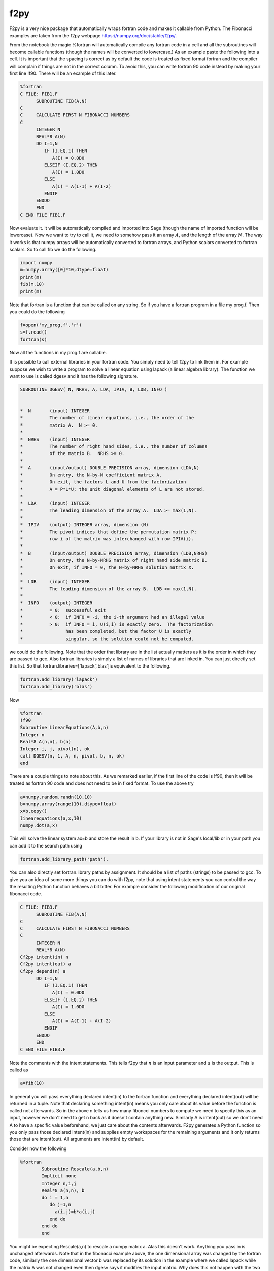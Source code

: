 f2py
====

F2py is a very nice package that automatically wraps fortran code
and makes it callable from Python. The Fibonacci examples are taken
from the f2py webpage https://numpy.org/doc/stable/f2py/.

From the notebook the magic %fortran will automatically compile any
fortran code in a cell and all the subroutines will become callable
functions (though the names will be converted to lowercase.) As an
example paste the following into a cell. It is important that the
spacing is correct as by default the code is treated as fixed
format fortran and the compiler will complain if things are not in
the correct column. To avoid this, you can write fortran 90 code
instead by making your first line !f90. There will be an example of
this later.

.. code-block:: fortran

    %fortran
    C FILE: FIB1.F
          SUBROUTINE FIB(A,N)
    C
    C     CALCULATE FIRST N FIBONACCI NUMBERS
    C
          INTEGER N
          REAL*8 A(N)
          DO I=1,N
             IF (I.EQ.1) THEN
                A(I) = 0.0D0
             ELSEIF (I.EQ.2) THEN
                A(I) = 1.0D0
             ELSE
                A(I) = A(I-1) + A(I-2)
             ENDIF
          ENDDO
          END
    C END FILE FIB1.F

Now evaluate it. It will be automatically compiled and imported
into Sage (though the name of imported function will be lowercase).
Now we want to try to call it, we need to somehow pass it an array
:math:`A`, and the length of the array :math:`N`. The way it
works is that numpy arrays will be automatically converted to
fortran arrays, and Python scalars converted to fortran scalars. So
to call fib we do the following.

.. CODE-BLOCK:: python

    import numpy
    m=numpy.array([0]*10,dtype=float)
    print(m)
    fib(m,10)
    print(m)

Note that fortran is a function that can be called on any string.
So if you have a fortran program in a file my
prog.f. Then you could do the following

.. CODE-BLOCK:: python

    f=open('my_prog.f','r')
    s=f.read()
    fortran(s)

Now all the functions in my
prog.f are callable.

It is possible to call external libraries in your fortran code. You
simply need to tell f2py to link them in. For example suppose we
wish to write a program to solve a linear equation using lapack (a
linear algebra library). The function we want to use is called
dgesv and it has the following signature.

.. code-block:: fortran

    SUBROUTINE DGESV( N, NRHS, A, LDA, IPIV, B, LDB, INFO )


    *  N       (input) INTEGER
    *          The number of linear equations, i.e., the order of the
    *          matrix A.  N >= 0.
    *
    *  NRHS    (input) INTEGER
    *          The number of right hand sides, i.e., the number of columns
    *          of the matrix B.  NRHS >= 0.
    *
    *  A       (input/output) DOUBLE PRECISION array, dimension (LDA,N)
    *          On entry, the N-by-N coefficient matrix A.
    *          On exit, the factors L and U from the factorization
    *          A = P*L*U; the unit diagonal elements of L are not stored.
    *
    *  LDA     (input) INTEGER
    *          The leading dimension of the array A.  LDA >= max(1,N).
    *
    *  IPIV    (output) INTEGER array, dimension (N)
    *          The pivot indices that define the permutation matrix P;
    *          row i of the matrix was interchanged with row IPIV(i).
    *
    *  B       (input/output) DOUBLE PRECISION array, dimension (LDB,NRHS)
    *          On entry, the N-by-NRHS matrix of right hand side matrix B.
    *          On exit, if INFO = 0, the N-by-NRHS solution matrix X.
    *
    *  LDB     (input) INTEGER
    *          The leading dimension of the array B.  LDB >= max(1,N).
    *
    *  INFO    (output) INTEGER
    *          = 0:  successful exit
    *          < 0:  if INFO = -i, the i-th argument had an illegal value
    *          > 0:  if INFO = i, U(i,i) is exactly zero.  The factorization
    *                has been completed, but the factor U is exactly
    *                singular, so the solution could not be computed.

we could do the following. Note that the order that library are in
the list actually matters as it is the order in which they are
passed to gcc. Also fortran.libraries is simply a list of names of
libraries that are linked in. You can just directly set this list.
So that fortran.libraries=['lapack','blas']is equivalent to the
following.

.. CODE-BLOCK:: python

    fortran.add_library('lapack')
    fortran.add_library('blas')

Now

.. CODE-BLOCK:: fortran

    %fortran
    !f90
    Subroutine LinearEquations(A,b,n)
    Integer n
    Real*8 A(n,n), b(n)
    Integer i, j, pivot(n), ok
    call DGESV(n, 1, A, n, pivot, b, n, ok)
    end

There are a couple things to note about this. As we remarked
earlier, if the first line of the code is !f90, then it will be
treated as fortran 90 code and does not need to be in fixed format.
To use the above try

.. CODE-BLOCK:: python

    a=numpy.random.randn(10,10)
    b=numpy.array(range(10),dtype=float)
    x=b.copy()
    linearequations(a,x,10)
    numpy.dot(a,x)

This will solve the linear system ax=b and store the result in b.
If your library is not in Sage's local/lib or in your path you can
add it to the search path using

.. CODE-BLOCK:: python

    fortran.add_library_path('path').

You can also directly set fortran.library
paths by assignment. It should be a list of paths (strings) to be
passed to gcc. To give you an idea of some more things you can do
with f2py, note that using intent statements you can control the
way the resulting Python function behaves a bit bitter. For example
consider the following modification of our original fibonacci
code.

.. CODE-BLOCK:: fortran

    C FILE: FIB3.F
          SUBROUTINE FIB(A,N)
    C
    C     CALCULATE FIRST N FIBONACCI NUMBERS
    C
          INTEGER N
          REAL*8 A(N)
    Cf2py intent(in) n
    Cf2py intent(out) a
    Cf2py depend(n) a
          DO I=1,N
             IF (I.EQ.1) THEN
                A(I) = 0.0D0
             ELSEIF (I.EQ.2) THEN
                A(I) = 1.0D0
             ELSE
                A(I) = A(I-1) + A(I-2)
             ENDIF
          ENDDO
          END
    C END FILE FIB3.F

Note the comments with the intent statements. This tells f2py that
:math:`n` is an input parameter and :math:`a` is the output.
This is called as

.. CODE-BLOCK:: python

    a=fib(10)

In general you will pass everything declared intent(in) to the
fortran function and everything declared intent(out) will be
returned in a tuple. Note that declaring something intent(in) means
you only care about its value before the function is called not
afterwards. So in the above n tells us how many fiboncci numbers to
compute we need to specify this as an input, however we don't need
to get n back as it doesn't contain anything new. Similarly A is
intent(out) so we don't need A to have a specific value
beforehand, we just care about the contents afterwards. F2py
generates a Python function so you only pass those declared
intent(in) and supplies empty workspaces for the remaining
arguments and it only returns those that are intent(out). All
arguments are intent(in) by default.

Consider now the following

.. CODE-BLOCK:: fortran

    %fortran
            Subroutine Rescale(a,b,n)
            Implicit none
            Integer n,i,j
            Real*8 a(n,n), b
            do i = 1,n
               do j=1,n
                 a(i,j)=b*a(i,j)
               end do
            end do
            end

You might be expecting Rescale(a,n) to rescale a numpy matrix a.
Alas this doesn't work. Anything you pass in is unchanged
afterwards. Note that in the fibonacci example above, the one
dimensional array was changed by the fortran code, similarly the
one dimensional vector b was replaced by its solution in the
example where we called lapack while the matrix A was not changed
even then dgesv says it modifies the input matrix. Why does this
not happen with the two dimensional array. Understanding this
requires that you are aware of the difference between how fortran
and C store arrays. Fortran stores a matrices using column ordering
while C stores them using row ordering. That is the matrix

.. math::

   \left(
   \begin{array}{ccc}
   0 & 1 &2\\
   3 & 4 & 5\\
   \end{array}
   \right)


is stored as

    :math:`(0\, 1\, 2\, 3\, 4\, 5\,) \,\,\,\, \text{ in C}`


    :math:`(0\, 3\,1\, 4\, 2\, 5) \,\,\,\, \text{ in Fortran}`


One dimensional arrays are stored the same in C and Fortran.
Because of this f2py allows the fortran code to operate on one
dimensional vectors in place, so your fortran code will change one
dimensional numpy arrays passed to it. However, since two
dimensional arrays are different by default f2py copies the numpy
array (which is stored in C format) into a second array that is in
the fortran format (i.e. takes the transpose) and that is what is
passed to the fortran function. We will see a way to get around
this copying later. First let us point one way of writing the
rescale function.

.. CODE-BLOCK:: fortran

    %fortran

            Subroutine Rescale(a,b,n)
            Implicit none
            Integer n,i,j
            Real*8 a(n,n), b
    Cf2py intent(in,out) a
            do i = 1,n
               do j=1,n
                 a(i,j)=b*a(i,j)
               end do
            end do
            end

Note that to call this you would use

.. CODE-BLOCK:: python

    b=rescale(a,2.0).

Note here I am not passing in :math:`n` which is the dimension of
:math:`a`. Often f2py can figure this out. This is a good time to
mention that f2py automatically generates some documentation for
the Python version of the function so you can check what you need
to pass to it and what it will return. To use this try

.. CODE-BLOCK:: ipycon

    rescale?

The intent(in,out) directives tells f2py to take the contents of
:math:`a` at the end of the subroutine and return them in a numpy
array. This still may not be what you want. The original
:math:`a` that you pass in is unmodified. If you want to modify
the original :math:`a` that you passed in use intent(inout). This
essentially lets your fortran code work with the data inplace.

.. CODE-BLOCK:: fortran

    %fortran

            Subroutine Rescale(a,b,n)
            Implicit none
            Integer n,i,j
            Real*8 a(n,n), b
    Cf2py intent(inout) a
            do i = 1,n
               do j=1,n
                 a(i,j)=b*a(i,j)
               end do
            end do
            end

If you wish to have fortran code work with numpy arrays in place,
you should make sure that your numpy arrays are stored in fortran's
format. You can ensure this by using the order='FORTRAN' keyword
when creating the arrays, as follows.

.. CODE-BLOCK:: python

    a=numpy.array([[1,2],[3,4]],dtype=float,order='FORTRAN')
    rescale(a,2.0)

After this executes, a will have the rescaled version of itself.
There is one final version which combines the previous two.

.. CODE-BLOCK:: fortran

    %fortran

            Subroutine Rescale(a,b,n)
            Implicit none
            Integer n,i,j
            Real*8 a(n,n), b
    Cf2py intent(in,out,overwrite) a
            do i = 1,n
               do j=1,n
                 a(i,j)=b*a(i,j)
               end do
            end do
            end

The (in,out,overwrite) intent says that if :math:`a` is in FORTRAN
ordering we work in place, however if its not we copy it and return
the contents afterwards. This is sort of the best of both worlds.
Note that if you are repeatedly passing large numpy arrays to
fortran code, it is very important to avoiding copying the array by
using (inout) or (in,out,overwrite). Remember though that your
numpy array must use Fortran ordering to avoid the copying.

For more examples and more advanced usage of F2py you should refer
to the f2py webpage https://numpy.org/doc/stable/f2py/. The
command line f2py tool which is referred to in the f2py
documentation can be called from the Sage shell using

.. CODE-BLOCK:: ipycon

    !f2py
